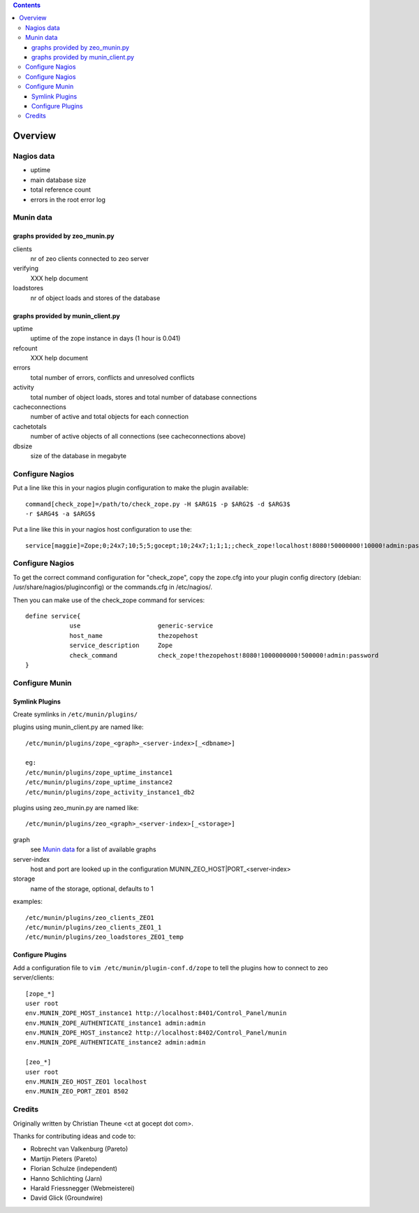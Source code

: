 .. contents::

Overview
========

Nagios data
-----------

- uptime
- main database size
- total reference count
- errors in the root error log

Munin data
----------

graphs provided by zeo_munin.py
```````````````````````````````

clients
  nr of zeo clients connected to zeo server

verifying
  XXX help document

loadstores
  nr of object loads and stores of the database


graphs provided by munin_client.py
``````````````````````````````````

uptime
  uptime of the zope instance in days (1 hour is 0.041)

refcount
  XXX help document

errors
  total number of errors, conflicts and unresolved conflicts

activity
  total number of object loads, stores and
  total number of database connections

cacheconnections
  number of active and total objects for each connection

cachetotals
  number of active objects of all connections
  (see cacheconnections above)

dbsize
  size of the database in megabyte


Configure Nagios
----------------

Put a line like this in your nagios plugin configuration to make the plugin
available::

  command[check_zope]=/path/to/check_zope.py -H $ARG1$ -p $ARG2$ -d $ARG3$
  -r $ARG4$ -a $ARG5$

Put a line like this in your nagios host configuration to use the::

  service[maggie]=Zope;0;24x7;10;5;5;gocept;10;24x7;1;1;1;;check_zope!localhost!8080!50000000!10000!admin:password

Configure Nagios
----------------

To get the correct command configuration for "check_zope", copy the zope.cfg
into your plugin config directory (debian: /usr/share/nagios/pluginconfig) or
the commands.cfg in /etc/nagios/.

Then you can make use of the check_zope command for services::

  define service{
              use                     generic-service
              host_name               thezopehost
              service_description     Zope
              check_command           check_zope!thezopehost!8080!1000000000!500000!admin:password
  }

Configure Munin
---------------

Symlink Plugins
```````````````

Create symlinks in ``/etc/munin/plugins/``

plugins using munin_client.py are named like::

  /etc/munin/plugins/zope_<graph>_<server-index>[_<dbname>]

  eg:
  /etc/munin/plugins/zope_uptime_instance1
  /etc/munin/plugins/zope_uptime_instance2
  /etc/munin/plugins/zope_activity_instance1_db2

plugins using zeo_munin.py are named like::

  /etc/munin/plugins/zeo_<graph>_<server-index>[_<storage>]

graph
  see `Munin data`_ for a list of available graphs

server-index
  host and port are looked up in the configuration
  MUNIN_ZEO_HOST|PORT_<server-index>

storage
  name of the storage, optional, defaults to 1


examples::

  /etc/munin/plugins/zeo_clients_ZEO1
  /etc/munin/plugins/zeo_clients_ZEO1_1
  /etc/munin/plugins/zeo_loadstores_ZEO1_temp



Configure Plugins
`````````````````

Add a configuration file to ``vim /etc/munin/plugin-conf.d/zope``
to tell the plugins how to connect to zeo server/clients::

  [zope_*]
  user root
  env.MUNIN_ZOPE_HOST_instance1 http://localhost:8401/Control_Panel/munin
  env.MUNIN_ZOPE_AUTHENTICATE_instance1 admin:admin
  env.MUNIN_ZOPE_HOST_instance2 http://localhost:8402/Control_Panel/munin
  env.MUNIN_ZOPE_AUTHENTICATE_instance2 admin:admin

  [zeo_*]
  user root
  env.MUNIN_ZEO_HOST_ZEO1 localhost
  env.MUNIN_ZEO_PORT_ZEO1 8502


Credits
-------

Originally written by Christian Theune <ct at gocept dot com>.

Thanks for contributing ideas and code to:

- Robrecht van Valkenburg (Pareto)
- Martijn Pieters (Pareto)
- Florian Schulze (independent)
- Hanno Schlichting (Jarn)
- Harald Friessnegger (Webmeisterei)
- David Glick (Groundwire)
